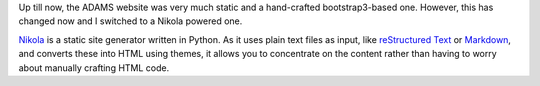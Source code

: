 .. title: New Website launched
.. slug: new-website-launched
.. date: 2016-01-06 14:34:43 UTC+13:00
.. tags: website
.. category: 
.. link: 
.. description: 
.. type: text
.. author: FracPete

Up till now, the ADAMS website was very much static and a hand-crafted
bootstrap3-based one. However, this has changed now and I switched
to a Nikola powered one.

`Nikola <https://getnikola.com/>`_ is a static site generator written in 
Python. As it uses plain text files as input, like `reStructured Text
<http://docutils.sourceforge.net/docs/ref/rst/>`_ or `Markdown
<http://daringfireball.net/projects/markdown/>`_, and converts these 
into HTML using themes, it allows you to concentrate on the content rather 
than having to worry about manually crafting HTML code.

